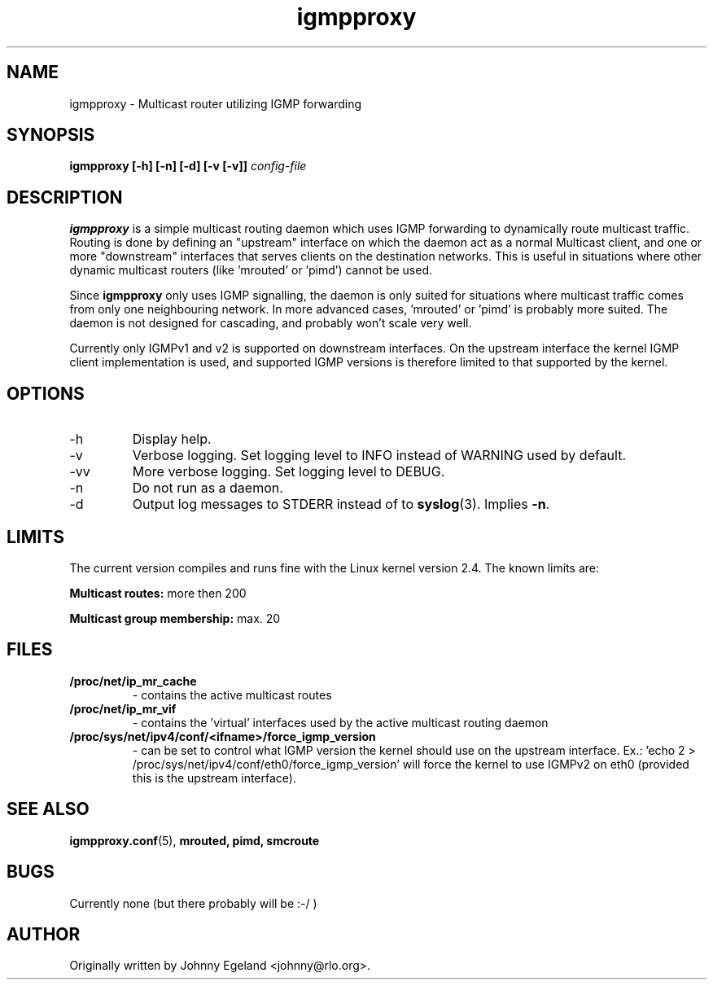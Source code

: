 .\" .br - line break (nothing else on the line)
.\" .B  - bold
.\" .I  - green or kursive (on HTML)
.\" .TP - paragraph ? (header line, followed by indented lines)
.\"
.TH igmpproxy 8 "" "igmpproxy 0.2.1"
.SH NAME
igmpproxy \- Multicast router utilizing IGMP forwarding

.SH SYNOPSIS
.B igmpproxy [-h] [-n] [-d] [-v [-v]]
.I config-file


.SH DESCRIPTION
.B igmpproxy
is a simple multicast routing daemon which uses IGMP forwarding to
dynamically route multicast traffic. Routing is done by defining an
"upstream" interface on which the daemon act as a normal Multicast
client, and one or more "downstream" interfaces that serves clients
on the destination networks. This is useful in situations where other
dynamic multicast routers (like 'mrouted' or 'pimd') cannot be used.

Since 
.B igmpproxy
only uses IGMP signalling, the daemon is only suited for situations
where multicast traffic comes from only one neighbouring network.
In more advanced cases, 'mrouted' or 'pimd' is probably more suited.
The daemon is not designed for cascading, and probably won't scale
very well.

Currently only IGMPv1 and v2 is supported on downstream interfaces.
On the upstream interface the kernel IGMP client implementation is used,
and supported IGMP versions is therefore limited to that supported by the
kernel.


.SH OPTIONS
.IP -h
Display help.
.IP -v
Verbose logging. Set logging level to INFO instead of WARNING used by default. 
.IP -vv
More verbose logging. Set logging level to DEBUG.
.IP -n
Do not run as a daemon.
.IP -d
Output log messages to STDERR instead of to
.BR syslog (3).
Implies \fB\-n\fP.


.SH LIMITS
The current version compiles and runs fine with the Linux kernel version 2.4. The known limits are:

.B Multicast routes:
more then 200

.B Multicast group membership:
max. 20
.SH FILES
.TP
.B /proc/net/ip_mr_cache 
- contains the active multicast routes
.TP
.B /proc/net/ip_mr_vif 
- contains the 'virtual' interfaces used by the active multicast routing daemon
.TP
.B /proc/sys/net/ipv4/conf/<ifname>/force_igmp_version 
- can be set to control what IGMP version the kernel should use on the upstream interface.
Ex.: 'echo 2 > /proc/sys/net/ipv4/conf/eth0/force_igmp_version' will force the kernel to
use IGMPv2 on eth0 (provided this is the upstream interface).


.SH SEE ALSO
.BR igmpproxy.conf (5),
.BR mrouted,
.BR pimd,
.BR smcroute

.SH BUGS
Currently none (but there probably will be :-/ )
.SH AUTHOR
Originally written by Johnny Egeland <johnny@rlo.org>.
